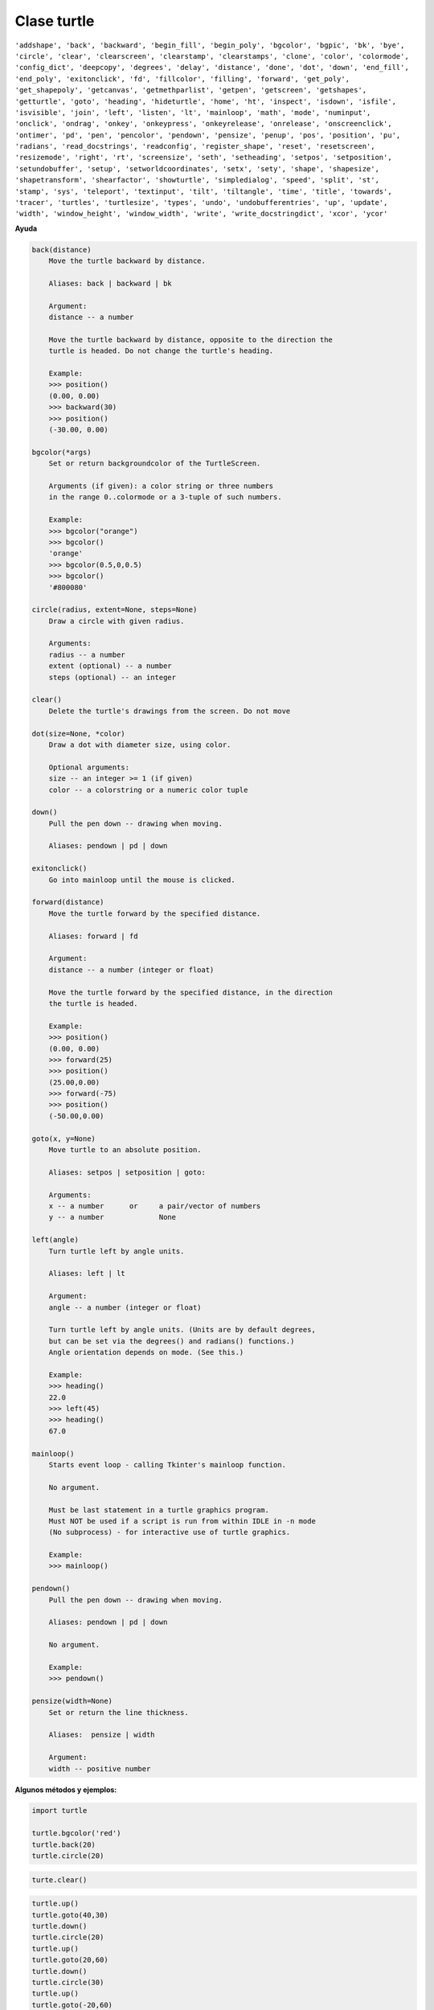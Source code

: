 Clase turtle
============

.. code::Python

   import turtle

``'addshape', 'back', 'backward', 'begin_fill', 'begin_poly', 'bgcolor', 'bgpic', 'bk', 'bye', 'circle', 'clear', 'clearscreen', 'clearstamp', 'clearstamps', 'clone', 'color', 'colormode', 'config_dict', 'deepcopy', 'degrees', 'delay', 'distance', 'done', 'dot', 'down', 'end_fill', 'end_poly', 'exitonclick', 'fd', 'fillcolor', 'filling', 'forward', 'get_poly', 'get_shapepoly', 'getcanvas', 'getmethparlist', 'getpen', 'getscreen', 'getshapes', 'getturtle', 'goto', 'heading', 'hideturtle', 'home', 'ht', 'inspect', 'isdown', 'isfile', 'isvisible', 'join', 'left', 'listen', 'lt', 'mainloop', 'math', 'mode', 'numinput', 'onclick', 'ondrag', 'onkey', 'onkeypress', 'onkeyrelease', 'onrelease', 'onscreenclick', 'ontimer', 'pd', 'pen', 'pencolor', 'pendown', 'pensize', 'penup', 'pos', 'position', 'pu', 'radians', 'read_docstrings', 'readconfig', 'register_shape', 'reset', 'resetscreen', 'resizemode', 'right', 'rt', 'screensize', 'seth', 'setheading', 'setpos', 'setposition', 'setundobuffer', 'setup', 'setworldcoordinates', 'setx', 'sety', 'shape', 'shapesize', 'shapetransform', 'shearfactor', 'showturtle', 'simpledialog', 'speed', 'split', 'st', 'stamp', 'sys', 'teleport', 'textinput', 'tilt', 'tiltangle', 'time', 'title', 'towards', 'tracer', 'turtles', 'turtlesize', 'types', 'undo', 'undobufferentries', 'up', 'update', 'width', 'window_height', 'window_width', 'write', 'write_docstringdict', 'xcor', 'ycor'``


**Ayuda**

.. code:: Bash

   back(distance)
       Move the turtle backward by distance.

       Aliases: back | backward | bk

       Argument:
       distance -- a number

       Move the turtle backward by distance, opposite to the direction the
       turtle is headed. Do not change the turtle's heading.

       Example:
       >>> position()
       (0.00, 0.00)
       >>> backward(30)
       >>> position()
       (-30.00, 0.00)

   bgcolor(*args)
       Set or return backgroundcolor of the TurtleScreen.

       Arguments (if given): a color string or three numbers
       in the range 0..colormode or a 3-tuple of such numbers.

       Example:
       >>> bgcolor("orange")
       >>> bgcolor()
       'orange'
       >>> bgcolor(0.5,0,0.5)
       >>> bgcolor()
       '#800080'

   circle(radius, extent=None, steps=None)
       Draw a circle with given radius.

       Arguments:
       radius -- a number
       extent (optional) -- a number
       steps (optional) -- an integer

   clear()
       Delete the turtle's drawings from the screen. Do not move

   dot(size=None, *color)
       Draw a dot with diameter size, using color.

       Optional arguments:
       size -- an integer >= 1 (if given)
       color -- a colorstring or a numeric color tuple

   down()
       Pull the pen down -- drawing when moving.

       Aliases: pendown | pd | down

   exitonclick()
       Go into mainloop until the mouse is clicked.

   forward(distance)
       Move the turtle forward by the specified distance.

       Aliases: forward | fd

       Argument:
       distance -- a number (integer or float)

       Move the turtle forward by the specified distance, in the direction
       the turtle is headed.

       Example:
       >>> position()
       (0.00, 0.00)
       >>> forward(25)
       >>> position()
       (25.00,0.00)
       >>> forward(-75)
       >>> position()
       (-50.00,0.00)

   goto(x, y=None)
       Move turtle to an absolute position.

       Aliases: setpos | setposition | goto:

       Arguments:
       x -- a number      or     a pair/vector of numbers
       y -- a number             None

   left(angle)
       Turn turtle left by angle units.

       Aliases: left | lt

       Argument:
       angle -- a number (integer or float)

       Turn turtle left by angle units. (Units are by default degrees,
       but can be set via the degrees() and radians() functions.)
       Angle orientation depends on mode. (See this.)

       Example:
       >>> heading()
       22.0
       >>> left(45)
       >>> heading()
       67.0

   mainloop()
       Starts event loop - calling Tkinter's mainloop function.

       No argument.

       Must be last statement in a turtle graphics program.
       Must NOT be used if a script is run from within IDLE in -n mode
       (No subprocess) - for interactive use of turtle graphics.

       Example:
       >>> mainloop()

   pendown()
       Pull the pen down -- drawing when moving.

       Aliases: pendown | pd | down

       No argument.

       Example:
       >>> pendown()

   pensize(width=None)
       Set or return the line thickness.

       Aliases:  pensize | width

       Argument:
       width -- positive number



**Algunos métodos y ejemplos:**

.. code:: Python

   import turtle

   turtle.bgcolor('red')
   turtle.back(20)
   turtle.circle(20)

.. code:: Python

   turte.clear()

.. code:: Python

   turtle.up()
   turtle.goto(40,30)
   turtle.down()
   turtle.circle(20)
   turtle.up()
   turtle.goto(20,60)
   turtle.down()
   turtle.circle(30)
   turtle.up()
   turtle.goto(-20,60)
   turtle.down()
   turtle.circle(10)

.. code:: Python

   turtle.pensize(3)
   turtle.fd(20)
   turtle.left(90)
   turtle.fd(20)
   turtle.left(45)
   turtle.fd(30)








      

